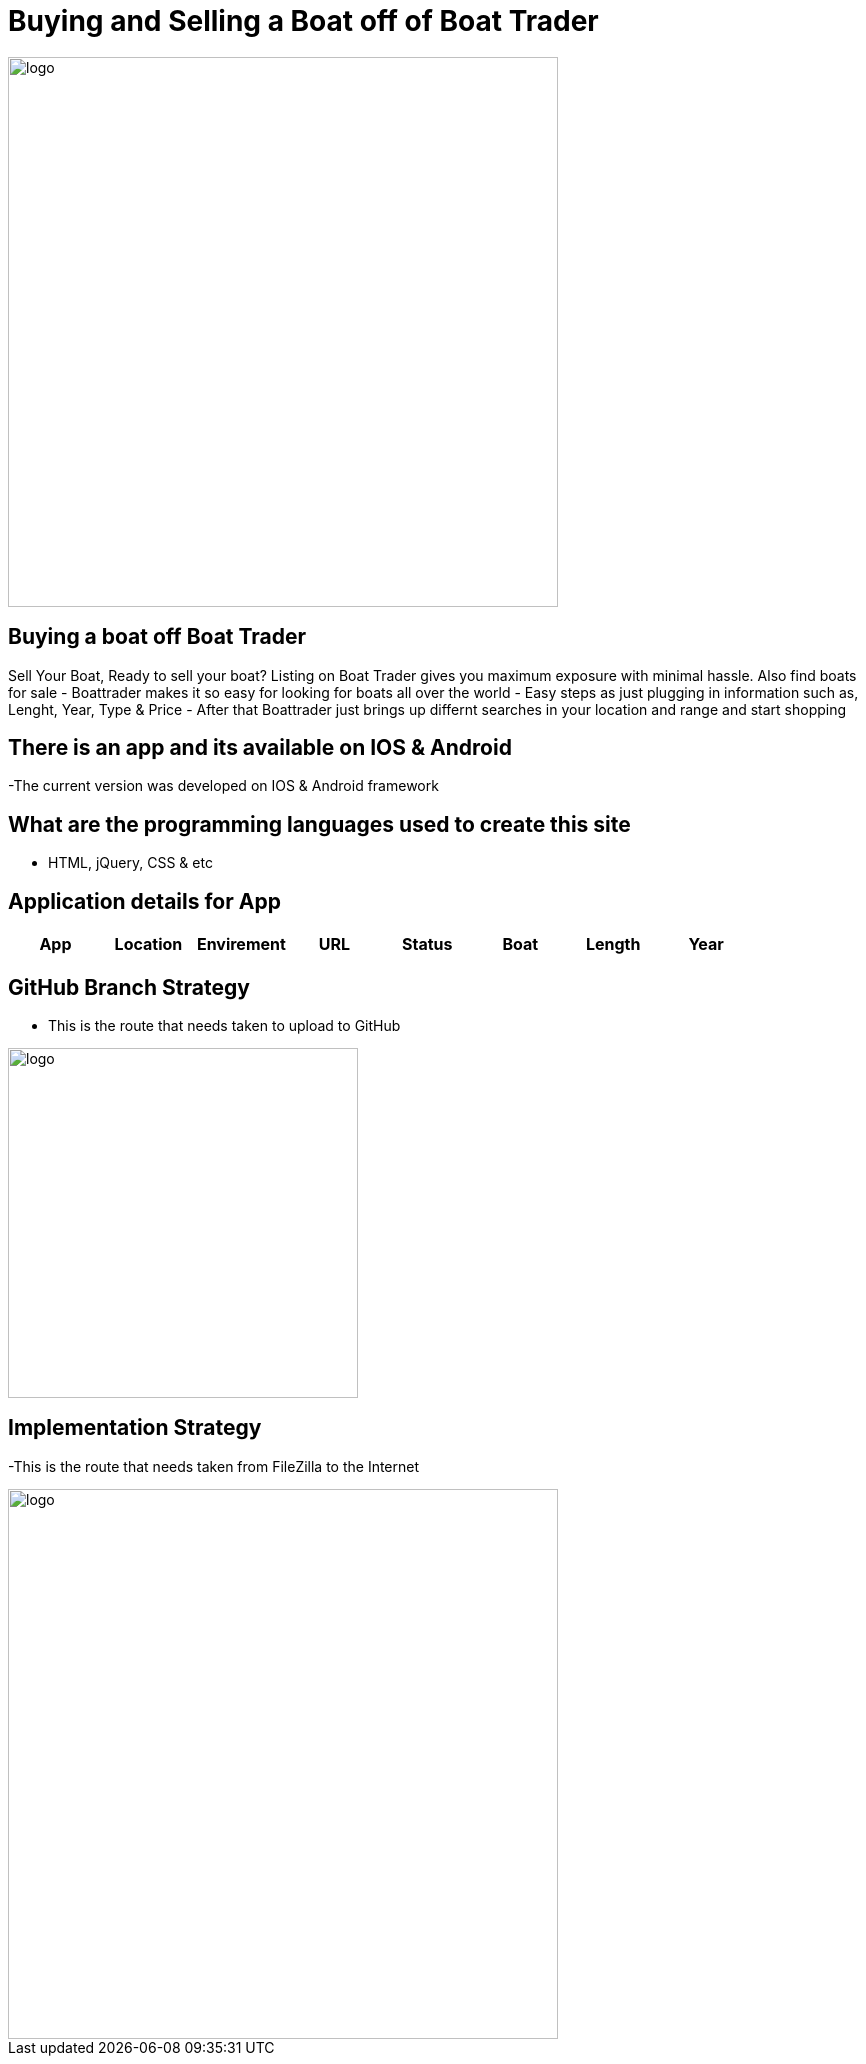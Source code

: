 # Buying and Selling a Boat off of Boat Trader

:BOATTRADER_APP: Boat Trader
:BOATTRADER_loc: Pittsburgh
:BOATTRADER_ENV: Staging 
:BOATTRADER_URL: https://www.boattrader.com/
:BOATTRADER_BRAND: What kind of boat
:BOATTRADER_SIZE: Length of boat
:BOATTRADER_YEAR: Year of boat
:imagesdir: images


image::boattrader.JPG[alt=logo,width=550px][orientation=portrait]

## Buying a boat off Boat Trader
Sell Your Boat, Ready to sell your boat? Listing on Boat Trader gives you maximum exposure with minimal hassle. Also find boats for sale
- Boattrader makes it so easy for looking for boats all over the world
- Easy steps as just plugging in information such as, Lenght, Year, Type & Price
- After that Boattrader just brings up differnt searches in your location and range and start shopping

## There is an app and its available on IOS & Android
-The current version was developed on IOS & Android framework

## What are the programming languages used to create this site
- HTML, jQuery, CSS & etc

## Application details for App


[grid="rows",format="csv"]

|======================
App,Location,Envirement,URL,Status,Boat,Length,Year

'{BOATTRADER_APP}','{BOATTRADER_loc}','{BOATTRADER_ENV}','{BOATTRADER_URL}','{BOATTRADER_BRAND}','{BOATTRADER_SIZE}','{BOATTRADER_YEAR}'
|======================

## GitHub Branch Strategy
- This is the route that needs taken to upload to GitHub

image::Branch.JPG[alt=logo,width=350px][orientation=portrait]

## Implementation Strategy
-This is the route that needs taken from FileZilla to the Internet 

image::Implementation.JPG[alt=logo,width=550px][orientation=portrait]
